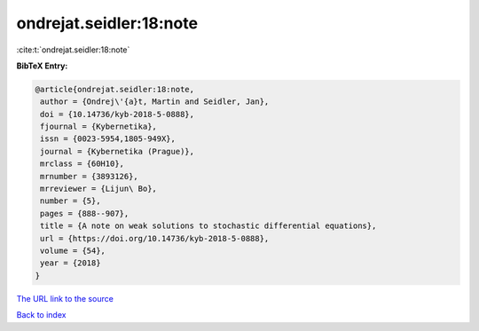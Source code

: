 ondrejat.seidler:18:note
========================

:cite:t:`ondrejat.seidler:18:note`

**BibTeX Entry:**

.. code-block:: bibtex

   @article{ondrejat.seidler:18:note,
    author = {Ondrej\'{a}t, Martin and Seidler, Jan},
    doi = {10.14736/kyb-2018-5-0888},
    fjournal = {Kybernetika},
    issn = {0023-5954,1805-949X},
    journal = {Kybernetika (Prague)},
    mrclass = {60H10},
    mrnumber = {3893126},
    mrreviewer = {Lijun\ Bo},
    number = {5},
    pages = {888--907},
    title = {A note on weak solutions to stochastic differential equations},
    url = {https://doi.org/10.14736/kyb-2018-5-0888},
    volume = {54},
    year = {2018}
   }
`The URL link to the source <ttps://doi.org/10.14736/kyb-2018-5-0888}>`_


`Back to index <../By-Cite-Keys.html>`_
